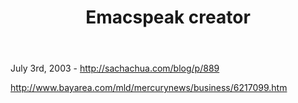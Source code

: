 #+TITLE: Emacspeak creator

July 3rd, 2003 -
[[http://sachachua.com/blog/p/889][http://sachachua.com/blog/p/889]]

[[http://www.bayarea.com/mld/mercurynews/business/6217099.htm][http://www.bayarea.com/mld/mercurynews/business/6217099.htm]]
